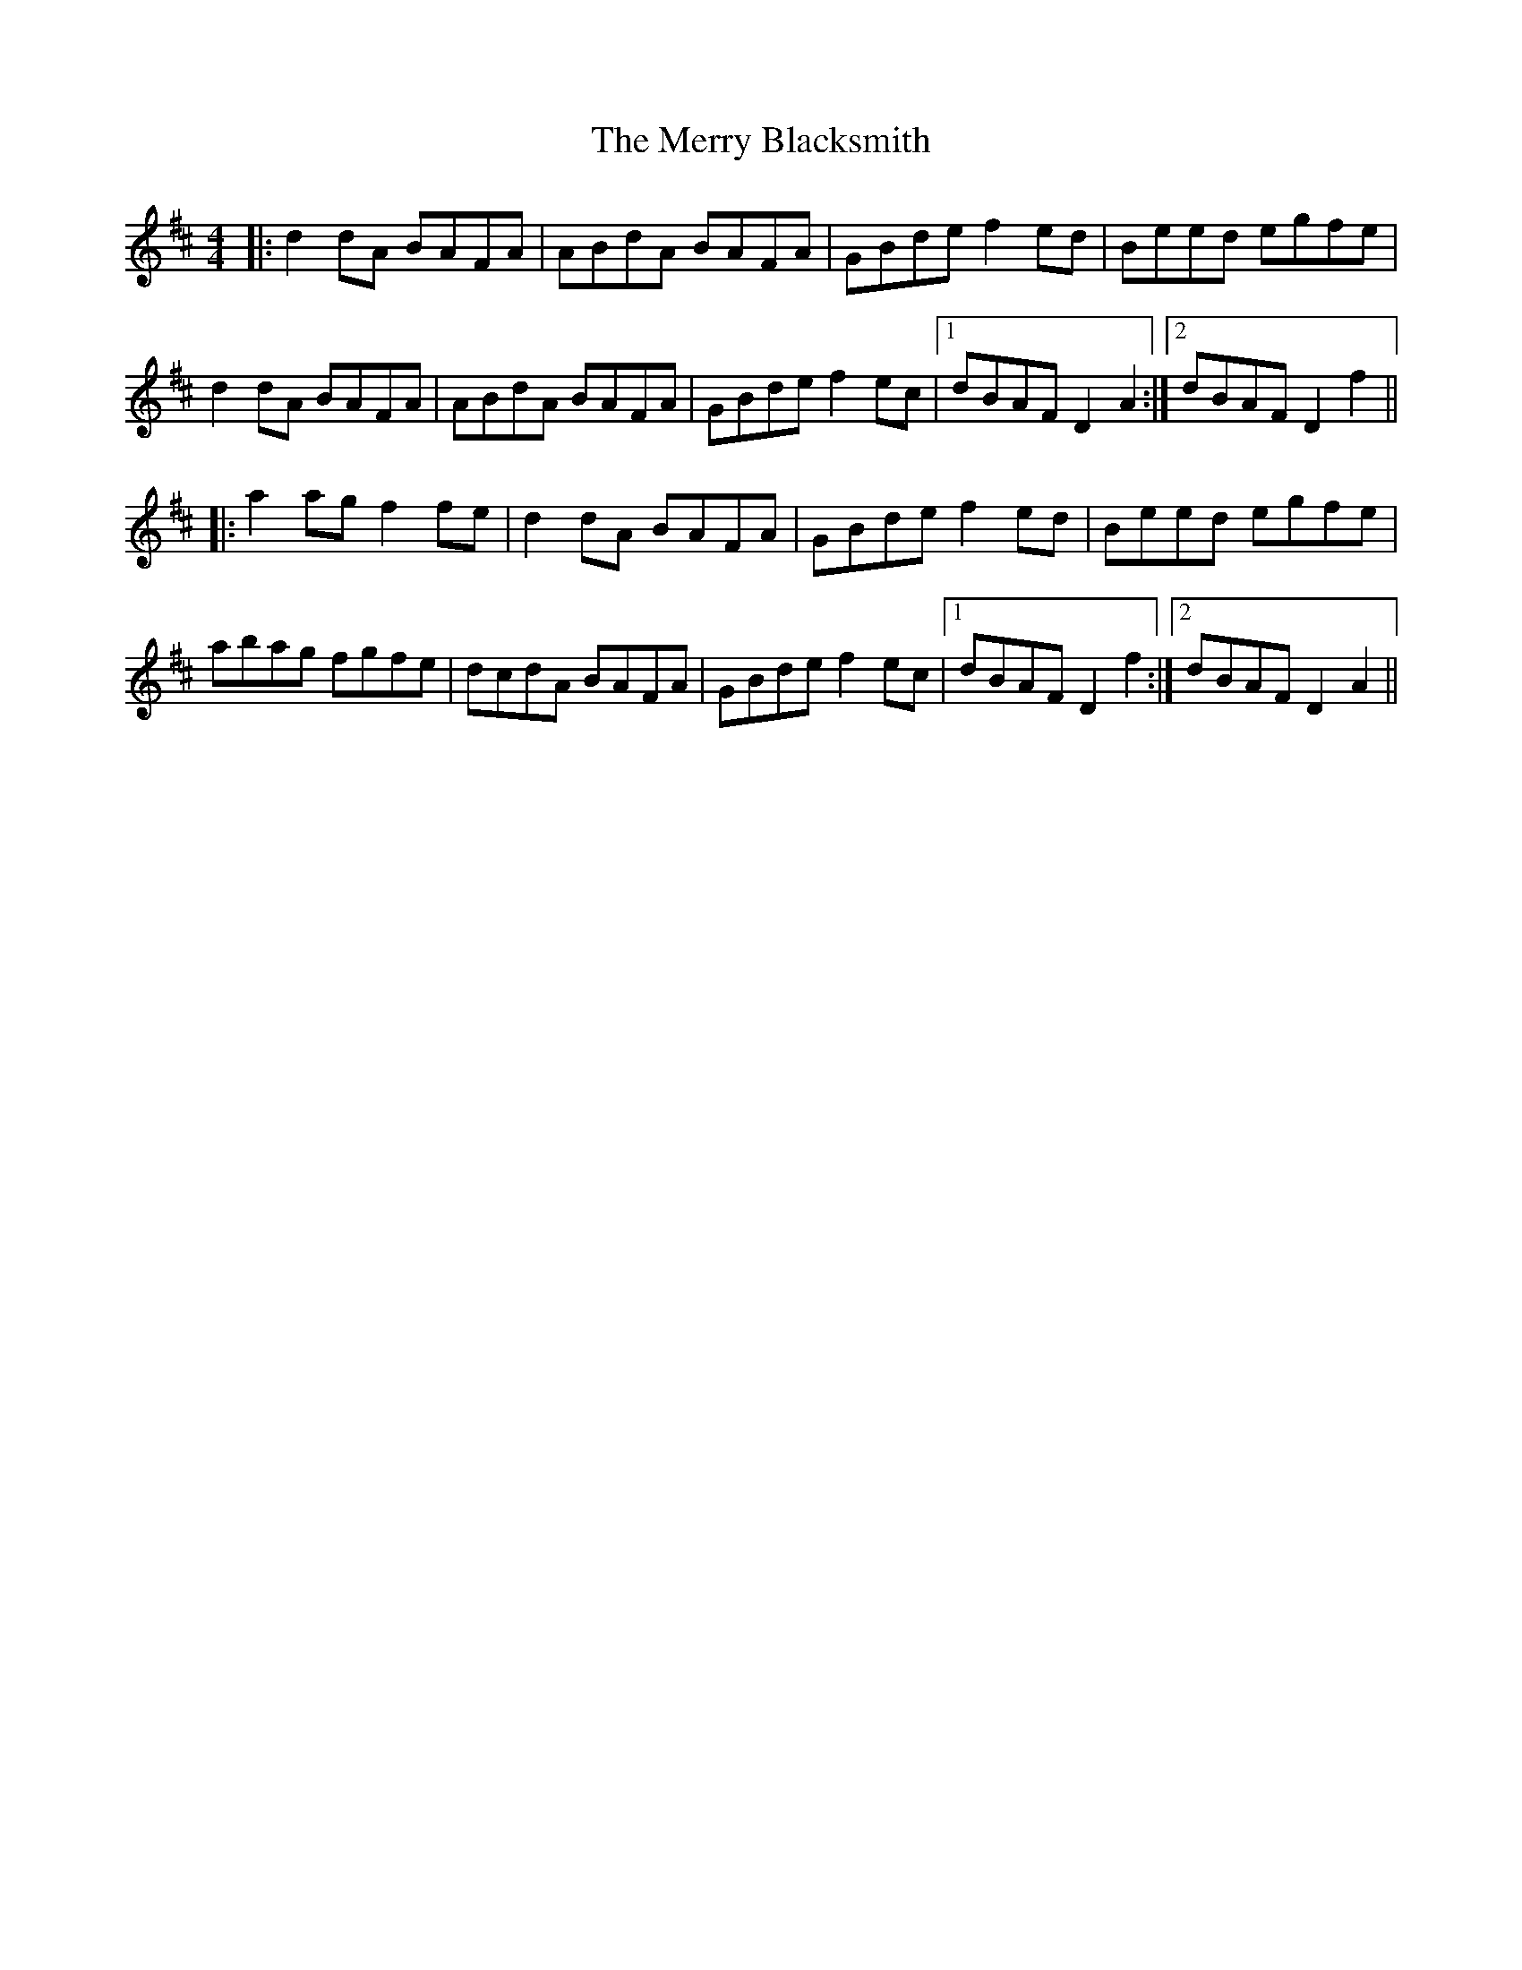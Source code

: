 X: 26376
T: Merry Blacksmith, The
R: reel
M: 4/4
K: Dmajor
|:d2dA BAFA|ABdA BAFA|GBde f2ed|Beed egfe|
d2dA BAFA|ABdA BAFA|GBde f2ec|1 dBAF D2A2:|2 dBAF D2f2||
|:a2ag f2fe|d2dA BAFA|GBde f2ed|Beed egfe|
abag fgfe|dcdA BAFA|GBde f2ec|1 dBAF D2f2:|2 dBAF D2A2||

